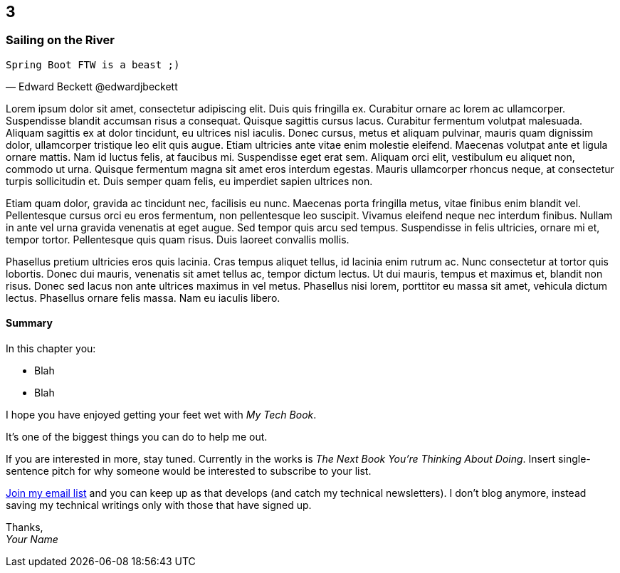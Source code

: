 :code: ../my-tech-book-code

[#my-tech-book-03]
ifdef::review-copy[]
== 3 (REVIEW COPY)
endif::[]
ifndef::review-copy[]
== 3
endif::[]

=== Sailing on the River

ifdef::backend-pdf[]
{empty} +
endif::[]

[verse, Edward Beckett @edwardjbeckett]
Spring Boot FTW is a beast ;)

ifdef::backend-pdf[]
{empty} +
endif::[]

Lorem ipsum dolor sit amet, consectetur adipiscing elit. Duis quis fringilla ex. Curabitur ornare ac lorem ac ullamcorper. Suspendisse blandit accumsan risus a consequat. Quisque sagittis cursus lacus. Curabitur fermentum volutpat malesuada. Aliquam sagittis ex at dolor tincidunt, eu ultrices nisl iaculis. Donec cursus, metus et aliquam pulvinar, mauris quam dignissim dolor, ullamcorper tristique leo elit quis augue. Etiam ultricies ante vitae enim molestie eleifend. Maecenas volutpat ante et ligula ornare mattis. Nam id luctus felis, at faucibus mi. Suspendisse eget erat sem. Aliquam orci elit, vestibulum eu aliquet non, commodo ut urna. Quisque fermentum magna sit amet eros interdum egestas. Mauris ullamcorper rhoncus neque, at consectetur turpis sollicitudin et. Duis semper quam felis, eu imperdiet sapien ultrices non.

Etiam quam dolor, gravida ac tincidunt nec, facilisis eu nunc. Maecenas porta fringilla metus, vitae finibus enim blandit vel. Pellentesque cursus orci eu eros fermentum, non pellentesque leo suscipit. Vivamus eleifend neque nec interdum finibus. Nullam in ante vel urna gravida venenatis at eget augue. Sed tempor quis arcu sed tempus. Suspendisse in felis ultricies, ornare mi et, tempor tortor. Pellentesque quis quam risus. Duis laoreet convallis mollis.

Phasellus pretium ultricies eros quis lacinia. Cras tempus aliquet tellus, id lacinia enim rutrum ac. Nunc consectetur at tortor quis lobortis. Donec dui mauris, venenatis sit amet tellus ac, tempor dictum lectus. Ut dui mauris, tempus et maximus et, blandit non risus. Donec sed lacus non ante ultrices maximus in vel metus. Phasellus nisi lorem, porttitor eu massa sit amet, vehicula dictum lectus. Phasellus ornare felis massa. Nam eu iaculis libero.

==== Summary

In this chapter you:

* Blah
* Blah

I hope you have enjoyed getting your feet wet with _My Tech Book_.

ifdef::backend-pdf[]
Please visit *YourSite.com/my-tech-book-review* and leave an honest review!
endif::[]
ifdef::ebook-format-kf8[]
Please https://www.amazon.com/review/create-review?asin=YOUR_ASSIGNED_ASIN[visit Amazon and leave an honest review]!
endif::[]
ifdef::ebook-format-epub3[]
Please http://YourSite.com/my-tech-book-review[leave an honest review]!
endif::[]
It's one of the biggest things you can do to help me out.(((book review, it would really help me out)))((("review, book", it would really help me out)))

If you are interested in more, stay tuned. Currently in the works is _The Next Book You're Thinking About Doing_. Insert single-sentence pitch for why someone would be interested to subscribe to your list.

ifdef::backend-pdf[]
Join my email list at *YourSite.com/my-tech-book-fan* and you can keep up as that develops (and catch my technical newsletters).
endif::[]
ifndef::backend-pdf[]
http://YourSite.com/my-tech-book-fan/[Join my email list] and you can keep up as that develops (and catch my technical newsletters).
endif::[]
I don't blog anymore, instead saving my technical writings only with those that have signed up.

Thanks, +
_Your Name_


